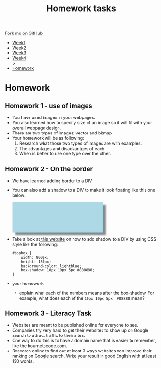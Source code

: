#+STARTUP:indent
#+HTML_HEAD: <link rel="stylesheet" type="text/css" href="css/styles.css"/>
#+HTML_HEAD_EXTRA: <link href='http://fonts.googleapis.com/css?family=Ubuntu+Mono|Ubuntu' rel='stylesheet' type='text/css'>
#+HTML_HEAD_EXTRA: <script src="http://ajax.googleapis.com/ajax/libs/jquery/1.9.1/jquery.min.js" type="text/javascript"></script>
#+HTML_HEAD_EXTRA: <script src="js/navbar.js" type="text/javascript"></script>
#+OPTIONS: f:nil author:nil num:1 creator:nil timestamp:nil toc:nil html-style:nil

#+TITLE: Homework tasks
#+AUTHOR: Xiaohui Ellis

#+BEGIN_HTML
  <div class="github-fork-ribbon-wrapper left">
    <div class="github-fork-ribbon">
      <a href="https://github.com/stsb11/7-CS-Turing">Fork me on GitHub</a>
    </div>
  </div>
<div id="stickyribbon">
    <ul>
      <li><a href="1_Lesson.html">Week1</a></li>
      <li><a href="2_Lesson.html">Week2</a></li>
      <li><a href="3_Lesson.html">Week3</a></li>
      <li><a href="4_Lesson.html">Week4</a></li>
>
      <li><a href="homework.html">Homework</a></li>

    </ul>
  </div>
#+END_HTML
* COMMENT Use as a template
:PROPERTIES:
:HTML_CONTAINER_CLASS: activity
:END:
** Learn It
:PROPERTIES:
:HTML_CONTAINER_CLASS: learn
:END:

** Research It
:PROPERTIES:
:HTML_CONTAINER_CLASS: research
:END:

** Design It
:PROPERTIES:
:HTML_CONTAINER_CLASS: design
:END:

** Build It
:PROPERTIES:
:HTML_CONTAINER_CLASS: build
:END:

** Test It
:PROPERTIES:
:HTML_CONTAINER_CLASS: test
:END:

** Run It
:PROPERTIES:
:HTML_CONTAINER_CLASS: run
:END:

** Document It
:PROPERTIES:
:HTML_CONTAINER_CLASS: document
:END:

** Code It
:PROPERTIES:
:HTML_CONTAINER_CLASS: code
:END:

** Program It
:PROPERTIES:
:HTML_CONTAINER_CLASS: program
:END:

** Try It
:PROPERTIES:
:HTML_CONTAINER_CLASS: try
:END:

** Badge It
:PROPERTIES:
:HTML_CONTAINER_CLASS: badge
:END:

** Save It
:PROPERTIES:
:HTML_CONTAINER_CLASS: save
:END:

* Homework
:PROPERTIES:
:HTML_CONTAINER_CLASS: activity
:END:
** Homework 1 - use of images
:PROPERTIES:
:HTML_CONTAINER_CLASS: learn
:END:

- You have used images in your webpages.
- You also learned how to specify size of an image so it will fit with your overall webpage design.
- There are two types of images: vector and bitmap
- Your homework will be as following:
  1. Research what those two types of images are with examples.
  2. The advantages and disadvantges of each.
  3. When is better to use one type over the other.

** Homework 2 - On the border
:PROPERTIES:
:HTML_CONTAINER_CLASS: learn
:END:

- We have learned adding border to a DIV
- You can also add a shadow to a DIV to make it look floating like this one below:
  #+BEGIN_HTML

<div style=" width: 300px;
    height: 100px;
    background-color: lightblue;
    box-shadow: 10px 10px 5px #888888;"></div>

  #+END_HTML
	
- Take a look at[[https://www.w3schools.com/cssref/css3_pr_box-shadow.asp][ this website]] on how to add shadow to a DIV by using CSS style like the following:
  #+BEGIN_SRC 
   #topbox { 
       width: 800px;
       height: 150px;
       background-color: lightblue;
       box-shadow: 10px 10px 5px #888888;
   }
  #+END_SRC
- your homework:
  - explain what each of the numbers means after the box-shadow. For example, what does each of the =10px 10px 5px  #88888= mean?
** Homework 3 - Literacy Task
:PROPERTIES:
:HTML_CONTAINER_CLASS: learn
:END:
- Websites are meant to be published online for everyone to see.
- Companies try very hard to get their websites to show up on Google search to attract traffic to their sites.
- One way to do this is to have a domain name that is easier to remember, like the bournetocode.com.
- Research online to find out at least 3 ways websites can improve their ranking on Google search. Write your result in good English with at least 150 words.


